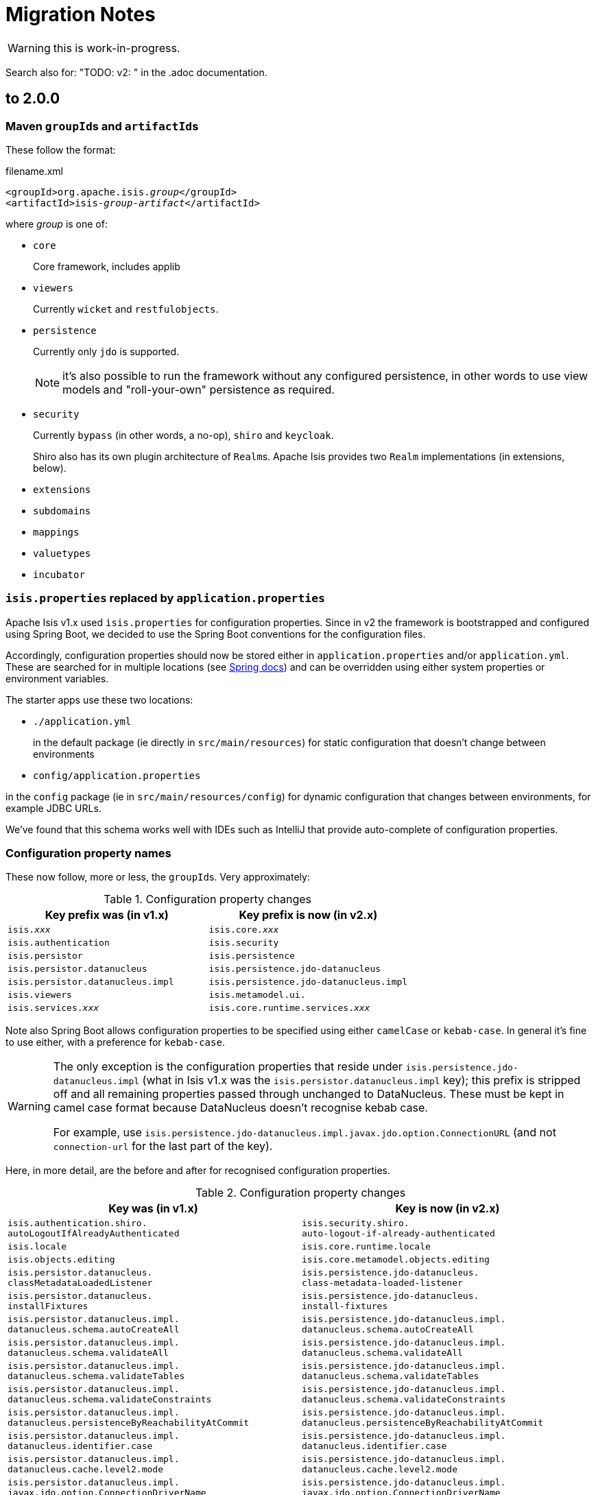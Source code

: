 = Migration Notes

WARNING: this is work-in-progress.

Search also for: "TODO: v2: " in the .adoc documentation.

== to 2.0.0

=== Maven ``groupId``s and ``artifactId``s

These follow the format:

[source,xml,subs=+quotes]
.filename.xml
----
<groupId>org.apache.isis._group_</groupId>
<artifactId>isis-_group_-_artifact_</artifactId>
----

where _group_ is one of:

* `core`
+
Core framework, includes applib

* `viewers`
+
Currently `wicket` and `restfulobjects`.

* `persistence`
+
Currently only `jdo` is supported.
+
NOTE: it's also possible to run the framework without any configured persistence, in other words to use view models and "roll-your-own" persistence as required.

* `security`
+
Currently `bypass` (in other words, a no-op), `shiro` and `keycloak`.
+
Shiro also has its own plugin architecture of ``Realm``s.
Apache Isis provides two ``Realm`` implementations (in extensions, below).

* `extensions`

* `subdomains`

* `mappings`

* `valuetypes`

* `incubator`



=== `isis.properties` replaced by `application.properties`

Apache Isis v1.x used `isis.properties` for configuration properties.
Since in v2 the framework is bootstrapped and configured using Spring Boot, we decided to use the Spring Boot conventions for the configuration files.

Accordingly, configuration properties should now be stored either in `application.properties` and/or `application.yml`.
These are searched for in multiple locations (see link:https://docs.spring.io/spring-boot/docs/1.5.20.RELEASE/reference/html/boot-features-external-config.html[Spring docs]) and can be overridden using either system properties or environment variables.

The starter apps use these two locations:

* `./application.yml`
+
in the default package (ie directly in `src/main/resources`) for static configuration that doesn't change between environments

* `config/application.properties`

in the `config` package (ie in `src/main/resources/config`) for dynamic configuration that changes between environments, for example JDBC URLs.

We've found that this schema works well with IDEs such as IntelliJ that provide auto-complete of configuration properties.


=== Configuration property names

These now follow, more or less, the ``groupId``s.
Very approximately:

.Configuration property changes
[cols="1m,1m", options="header",subs=+quotes]
|===

| Key prefix was (in v1.x)
| Key prefix is now (in v2.x)

|isis._xxx_                      |isis.core._xxx_
|isis.authentication             |isis.security
|isis.persistor                  |isis.persistence
|isis.persistor.datanucleus      |isis.persistence.jdo-datanucleus
|isis.persistor.datanucleus.impl |isis.persistence.jdo-datanucleus.impl
|isis.viewers                    |isis.metamodel.ui.
|isis.services._xxx_             |isis.core.runtime.services._xxx_

|===

Note also  Spring Boot allows configuration properties to be specified using either `camelCase` or `kebab-case`.
In general it's fine to use either, with a preference for `kebab-case`.

[WARNING]
====
The only exception is the configuration properties that reside under `isis.persistence.jdo-datanucleus.impl` (what in Isis v1.x was the `isis.persistor.datanucleus.impl` key); this prefix is stripped off and all remaining properties passed through unchanged to DataNucleus.
These must be kept in camel case format because DataNucleus doesn't recognise kebab case.

For example, use `isis.persistence.jdo-datanucleus.impl.javax.jdo.option.ConnectionURL` (and not `connection-url` for the last part of the key).
====

Here, in more detail, are the before and after for recognised configuration properties.

.Configuration property changes
[cols="1m,1m", options="header"]
|===

| Key was (in v1.x)
| Key is now (in v2.x)


|isis.authentication.shiro. +
autoLogoutIfAlreadyAuthenticated
|isis.security.shiro. +
auto-logout-if-already-authenticated

|isis.locale
|isis.core.runtime.locale


|isis.objects.editing
|isis.core.metamodel.objects.editing

|isis.persistor.datanucleus. +
classMetadataLoadedListener
|isis.persistence.jdo-datanucleus. +
class-metadata-loaded-listener

|isis.persistor.datanucleus. +
installFixtures
|isis.persistence.jdo-datanucleus. +
install-fixtures


|isis.persistor.datanucleus.impl. +
datanucleus.schema.autoCreateAll
|isis.persistence.jdo-datanucleus.impl. +
datanucleus.schema.autoCreateAll

|isis.persistor.datanucleus.impl. +
datanucleus.schema.validateAll
|isis.persistence.jdo-datanucleus.impl. +
datanucleus.schema.validateAll

|isis.persistor.datanucleus.impl. +
datanucleus.schema.validateTables
|isis.persistence.jdo-datanucleus.impl. +
datanucleus.schema.validateTables

|isis.persistor.datanucleus.impl. +
datanucleus.schema.validateConstraints
|isis.persistence.jdo-datanucleus.impl. +
datanucleus.schema.validateConstraints

|isis.persistor.datanucleus.impl. +
datanucleus.persistenceByReachabilityAtCommit
|isis.persistence.jdo-datanucleus.impl. +
datanucleus.persistenceByReachabilityAtCommit

|isis.persistor.datanucleus.impl. +
datanucleus.identifier.case
|isis.persistence.jdo-datanucleus.impl. +
datanucleus.identifier.case

|isis.persistor.datanucleus.impl. +
datanucleus.cache.level2.mode
|isis.persistence.jdo-datanucleus.impl. +
datanucleus.cache.level2.mode

|isis.persistor.datanucleus.impl. +
javax.jdo.option.ConnectionDriverName
|isis.persistence.jdo-datanucleus.impl. +
javax.jdo.option.ConnectionDriverName

|isis.persistor.datanucleus.impl. +
javax.jdo.option.ConnectionURL
|isis.persistence.jdo-datanucleus.impl. +
javax.jdo.option.ConnectionURL

|isis.persistor.datanucleus.impl. +
javax.jdo.option.ConnectionUserName
|isis.persistence.jdo-datanucleus.impl. +
javax.jdo.option.ConnectionUserName

|isis.persistor.datanucleus.impl. +
javax.jdo.option.ConnectionPassword
|isis.persistence.jdo-datanucleus.impl. +
javax.jdo.option.ConnectionPassword

|isis.persistor.datanucleus.impl. +
javax.jdo.option.PersistenceManagerFactoryClass
|isis.persistence.jdo-datanucleus.impl. +
javax.jdo.option.PersistenceManagerFactoryClass

|isis.persistor.datanucleus. +
standalone-collection.bulk-load
|isis.persistence.jdo-datanucleus. +
standalone-collection.bulk-load

|isis.persistor.enforceSafeSemantics
|(removed)



|

- isis.value.format -> isis.metamodel.ui.value.format
- isis.value.money -> isis.valuetypes.money
- isis.service.xxx -> isis.core.services.email
- isis.services.container -> isis.core.services.repository-service


|
|

|===



=== No longer any archetypes

TODO: document.

== 2.0.0-M2 to 2.0.0-M3

* `o.a.isis.schema.utils.Xxx` in the applib have moved to `o.a.isis.applib.util.schema`
* `o.a.isis.schema.utils.jaxbadapters.Xxx` in the applib have moved to `o.a.isis.applib.jaxbadapters`
* `BackgroundService` replaced by the `WrapperFactory#async(Object)`


=== Server-Sent-Event (SSE) Support (ISIS-2102)

Experimental feature to allow for submission of background-tasks, that themselves may fire UI-events to update eg. a progress-bar.

To make this work we introduce following components:

- A SSE Servlet listening on '/sse' for client requests.
- Client-Side Javascript that can subscribe 'EventStream's to the SSE Servlet
- An EventStreamSource interface for any designated background task to implement.
- An EventStreamService, that allows for such EventStreamSource objects to be submitted for execution on a thread-pool.
- An EventStreamSource is associated with an EventStream on which it may fire update events.
- These update events are propagated to the SSE Servlet, which informs its listening clients with the update event's payload data.

A first prototypical implementation of this mechanism also introduces a programming model extension, which for now only works for 'Markup' properties.

==== The Subscribing ViewModel

[source,java]
----
@ViewModel
class View {
	@Property(observe = BackgroundTask.class) // <-- client-side subscription to events of this type
	Markup markup; // <-- on ui-event, the markup component is client-side updated by the EventStreamSource.getPayload()
}
----

==== The Background Task

[source,java]
----
class BackgroundTask implements EventStreamSource {

    int progress = 0;

	@Override
	public void run(EventStream eventStream) {
	    // do something time consuming and eventually fire an update
	    ...
	    ++progress;
	    eventStream.fire(this);
	    ...
	}

	@Override
	public Markup getPayload() {
	    return new Markup("my current progress is " + progress);
	}

}
----

==== The Background Task Submitter

[source,java]
----
@DomainService
class Submitter {
    @Inject EventStreamService eventStreamService;

	@Action
	public void startBackgroundTask() {

		eventStreamService.submit(new BackgroundTask());

	}
}
----

=== ServicesInjector/ServiceRegistry

ServicesInjector was removed. New interface ServiceInjector and ServiceRegistry redefined.
//TODO work in progress with ISIS-2033

=== BuilderScripts simplified

The number of required type-parameters for 'BuilderScripts' has been reduced:

[source,java]
----
@Accessors(chain = true)
public class SimpleObjectBuilder
extends BuilderScriptAbstract<SimpleObject> { // <= only 1 type param

    @Getter
    private SimpleObject object;

	...
}

@AllArgsConstructor
public enum SimpleObject_persona
implements PersonaWithBuilderScript<SimpleObjectBuilder> /* <= only 1 type param */ ... {

    FOO("Foo"),
    BAR("Bar"),

	...

    public SimpleObjectBuilder builder() {
        return new SimpleObjectBuilder().setName(name);
    }

    public static class PersistAll
    extends PersonaEnumPersistAll<SimpleObject_persona, SimpleObject> /* <= only 2 type params */ {
		...
    }
}
----


== 2.0.0-M1 to 2.0.0-M2

=== AppConfig (ISIS-2039)

`AppConfig` is a new interface that is located through a variety of mechanisms:

* CDI if available, else
* Java 7's ServiceLoader mechanism (`META-INF/services/org.apache.isis.config.AppConfig` file to be present), else
* fallback to reading (peeking into) `isis.properties`.

Its API is simply:

[source,java]
----
@FunctionalInterface
public interface AppConfig {

    IsisConfiguration isisConfiguration();

}
----

The expected idiom is for the application's `AppManifest` to also implement this, eg:

[source,java]
----
@javax.ejb.Singleton                                                // <1>
public class HelloWorldAppManifest extends AppManifestAbstract
            implements AppConfig {                                  // <2>

    ...

    @Override
    public IsisConfiguration isisConfiguration () {
        return IsisConfiguration.buildFromAppManifest(this);
    }
}
----
<1> only required if the `AppConfig` is to be picked up using CDI

So, we have the `AppManifest` instantiated by CDI etc, and then the `IsisConfiguration` is built in turn from the `AppManifest`.
Once the `IsisConfiguration` is created, it is immutable.
And, following the above idiom, the `IsisConfiguration` also makes the `AppManifest` available:

[source,java]
----
public interface IsisConfiguration {
    ...
    AppManifest getAppManifest();
    ...
}
----


=== Table Tree Viewer (ISIS-898)

also: ISIS-1943,ISIS-1944,ISIS-1947

Note: Currently does not implement a Table Tree View but just a Tree View.

public API is:

* `TreeAdapter` (provides the parent/child relationship information between pojos to derive a tree-structure)
* `TreeNode` (with `LazyTreeNode` as the default implementation)
* `TreePath` (represents a coordinate-system to navigate any tree-structure)

[source,java]
----
public interface TreeAdapter<T> {

    Optional<T> parentOf(T value); // parent tree-node (pojo) of given value tree-node

    int childCountOf(T value); // number of child tree-nodes of given value tree-node

    Stream<T> childrenOf(T value); // stream of child tree-nodes of given value tree-node

}

// creating a tree starting at a given tree-node, where MyTreeAdapter implements TreeAdapter<T>

T root = ... // the tree's root (a pojo)
TreeNode<T> tree = TreeNode.lazy(root, MyTreeAdapter.class); // creates a tree-node with given 'root' as the tree's root

// expand a certain tree-node by specifying it's coordinates (TreePath) within the tree-structure

tree.expand(TreePath.of(0)); // expand the root node
tree.expand(TreePath.of(0, 1)); // expand the second child of the root node
----

A full example is showcased in the https://github.com/apache/isis/tree/master/examples/demo/src/main/java/demoapp/dom/tree[isis-demo] ...

Implementation of `TreeAdapter`

[source,java]
----
public class FileSystemTreeAdapter implements TreeAdapter<FileNode> {

	@Override
	public Optional<FileNode> parentOf(FileNode value) {
		if(value.getType()==FileNode.Type.FileSystemRoot) {
			return Optional.empty();
		}
		val parentFolderIfAny = value.asFile().getParentFile();
		if(parentFolderIfAny==null) {
			return Optional.empty(); // unexpected code reach, but just in case
		}
		return Optional.ofNullable(parentFolderIfAny)
				.map(FileNodeFactory::toFileNode);
	}

	@Override
	public int childCountOf(FileNode value) {
		return (int) streamChildFiles(value).count();
	}

	@Override
	public Stream<FileNode> childrenOf(FileNode value) {
		return streamChildFiles(value)
				.map(FileNodeFactory::toFileNode);
	}

	// -- HELPER
	private static Stream<File> streamChildFiles(FileNode value){
		val file = value.asFile();
		val childFiles = file.listFiles();
		if(childFiles==null) {
			return Stream.empty();
		}
		return Stream.of(childFiles)
				.filter(f->!f.isHidden());
	}
}
----

where `FileNode` doesn't, actually, need to implement `TreeNode`, it's just a regular view model:

[source,java]
----
@XmlRootElement(name="FileNode")
@DomainObject(nature=Nature.VIEW_MODEL)
@ToString
public class FileNode {

	public static enum Type {
		FileSystemRoot,
		Folder,
		File
	}

	@Getter @Setter protected String path;
	@Getter @Setter protected Type type;

	public String title() {
		if(path==null) {
			return null;
		}
		val file = asFile();
		return file.getName().length()!=0 ? file.getName() : file.toString();
	}

	public String iconName() {
		return type!=null ? type.name() : "";
	}

	// -- BREADCRUMB SUPPORT

	@PropertyLayout(navigable=Navigable.PARENT, hidden=Where.EVERYWHERE)
	public FileNode getParent() {
	    val parentFile = asFile().getParentFile();
	    return parentFile!=null ? FileNodeFactory.toFileNode(parentFile) : null;
	}

	// -- INIT

	void init(File file) {
		this.path = file.getAbsolutePath();
		if(file.isDirectory()) {
			type = isRoot(file) ? Type.FileSystemRoot : Type.Folder;
		} else {
			type = Type.File;
		}
	}

	// -- HELPER

	File asFile() {
		return new File(path);
	}

	private static boolean isRoot(File file) {
		return file.getParent()==null;
	}
}
----

And finally the ViewModel that provides the tree for rendering:

[source,java]
----
@ViewModel
public class TreeDemo extends DemoStub {

	/**
	 * @return the demo tree view model as a property
	 */
	public TreeNode<FileNode> getFileSystemTree() {
    		val root = FileNodeFactory.defaultRoot();
    		val tree = TreeNode.lazy(root, FileSystemTreeAdapter.class);
    		tree.expand(TreePath.of(0)); // expand the root node
    		return tree;
	}

    }

}
----


=== isis-core-wrapper removed (ISIS-1838/1839)


=== guice removed from applib and core (ISIS-1892)


=== web.xml now much simpler (ISIS-1895)

NOTE: see 'Servlet Context' below


=== @MemberGroupLayout was removed

=== Axon Eventbus Plugin

switching from axon 2.x to 3.x which involves that axon's *EventHandler* annotation has moved: org.axonframework.eventhandling.annotation.EventHandler -> org.axonframework.eventhandling.EventHandler

=== API Changes

- _IsisMatchers_ is no longer part of the 'core' API, but still available within test-scope.
- _Ensure_ as part of the 'core' API now accepts Java Predicates instead of hamcrest Matchers
- deployment types SERVER_EXPLORATION, UNIT_TESTING have been removed

=== Environment

Some ways of setting the DeploymentType (using web.xml or WebServer cmd-line flags -t or --type) have been removed. Instead running in PROTOTYPING (exemplified with Jetty) can be done in following ways:

[source,java]
----
 export PROTOTYPING=true ; mvn jetty:run
 mvn -DPROTOTYPING=true jetty:run
 mvn -Disis.deploymentType=PROTOTYPING jetty:run
----

We also introduced a SPI to customize this behavior. This issue is tracked by https://issues.apache.org/jira/browse/ISIS-1991

=== Servlet Context

 * web.xml: no longer required to install listeners, filters and servlets; but is still required to configure the welcome page; _org.apache.isis.core.webapp.IsisWebAppContextListener_ acts as the single application entry-point to setup the dynamic part of the ServletContext.
 ** ResourceCachingFilter is now configured via annotations (Servlet 3.0 spec), no longer needed to be declared in web.xml
 ** ResourceServlet is now configured via annotations (Servlet 3.0 spec), no longer needed to be declared in web.xml
 ** IsisTransactionFilterForRestfulObjects is now configured via annotations (Servlet 3.0 spec), no longer needed to be declared in web.xml
 ** webjars Servlet was removed, no longer needed to be declared in web.xml
 ** Shiro Environment, no longer needs to be declared in web.xml
 ** Wicket Environment, no longer needs to be declared in web.xml
 ** RestEasy Environment, no longer needs to be declared in web.xml
 ** IsisSessionFilter is now part of the RestEasy WebModule, no longer needs to be declared in web.xml
 ** LogOnExceptionLogger, no longer needs to be declared in web.xml
 * web.xml apart from the new WebContextListener we introduce new web-specific (optional) config values, nothing else needs to configured here:

[source,xml]
----
<?xml version="1.0" encoding="UTF-8"?>
<web-app xmlns:xsi="http://www.w3.org/2001/XMLSchema-instance"
	xmlns="http://xmlns.jcp.org/xml/ns/javaee"
	xsi:schemaLocation="http://xmlns.jcp.org/xml/ns/javaee http://xmlns.jcp.org/xml/ns/javaee/web-app_3_1.xsd"
	id="WebApp_ID" version="3.1">
	<display-name>My App</display-name>

	<welcome-file-list>
		<welcome-file>about/index.html</welcome-file>
	</welcome-file-list>

	<!-- unique bootstrapping entry-point for web-applications -->
        <listener>
		<listener-class>org.apache.isis.core.webapp.IsisWebAppContextListener</listener-class>
	</listener>

	<!-- optional for overriding default 'wicket' -->
	<context-param>
		<param-name>isis.viewer.wicket.basePath</param-name>
		<param-value>my-wicket</param-value>
	</context-param>

	<!-- optional for overriding default 'org.apache.isis.viewer.wicket.viewer.IsisWicketApplication' -->
	<context-param>
		<param-name>isis.viewer.wicket.app</param-name>
		<param-value>domainapp.webapp.MyDomainApplication</param-value>
	</context-param>

	<!-- optional for overriding default 'restful' -->
	<context-param>
		<param-name>isis.viewer.restfulobjects.basePath</param-name>
		<param-value>my-restful</param-value>
	</context-param>

</web-app>
----

=== Module Shiro

module 'shiro' moved from `/core` to `/core/plugins` and its maven artifactId changed, to be in line with the other core-plugins:

[source,xml]
----
<dependency>
	<groupId>org.apache.isis.core</groupId>
	<artifactId>isis-core-plugins-security-shiro</artifactId>
</dependency>
----

=== ObjectAdapter

ObjectAdapter is no longer holding a reference to an ObjectSpecification for the element type of collections. ObjectAdapter#getElementSpecification() moved to ObjectSpecification#getElementSpecification().

=== JAXB XmlAdapters (ISIS-1972)

We do now provide JAXB XmlAdapters for Java built-in temporal types in 'applib': org.apache.isis.applib.adapters.JaxbAdapters

=== Wicket-Viewer

Instead of browser built-in tooltip rendering, the framework now provides tooltips using Javascript and CSS, currently with following stylesheet defaults:

----
.ui-tooltip {
    max-width: 300px;
    color: rgb(70, 69, 69);
    background-color: WhiteSmoke;
    text-align: center;
    padding: 5px 10px;
    border-radius: 4px;
    font-size: 12px;
    box-shadow: 0 0 7px black;

    position: absolute;
    z-index: 9999;
}

span.isis-component-with-tooltip,
label.isis-component-with-tooltip,
.isis-component-with-tooltip label,
strong.isis-component-with-tooltip  {
   text-decoration: underline dashed;
}

.ui-helper-hidden-accessible { display:none; } /* accessibility support disabled */
----

=== REST Viewer

The content negotiation parameter 'suppress' does now allow more control on which '$$..' properties one wants to suppress. New options are

[source,java]
----
public static enum SuppressionType {
    /** suppress '$$RO', RO Spec representation*/
    RO,

    /** suppress '$$href', hyperlink to the representation*/
    HREF,

    /** suppress '$$instanceId', instance id of the domain object*/
    ID,

    /** suppress '$$domainType', object spec of the domain object */
    DOMAIN_TYPE,

    /** suppress '$$title', title of the domain object*/
    TITLE,

    /** suppress all '$$...' entries*/
    ALL
}
----

where these are case-insensitive and may be combined to a comma-separated set.
 Eg. to suppress $$title and $$href one could simply request
----
application/json;profile=urn:org.apache.isis/v1;suppress=title,href
----
We do not break the previous behavior with 'suppress=true' being equivalent to 'suppress=ro'

=== new RestfulClient

Adds a new JAX-RS 2.0 compliant RestfulClient to core-applib:

Client-Side Setup:
[source,xml]
----
<dependency>
	<groupId>org.apache.isis.core</groupId>
	<artifactId>isis-core-applib</artifactId>
	<version>2.0.0-M2-SNAPSHOT</version>
</dependency>
<dependency>
	<groupId>javax.ws.rs</groupId>
	<artifactId>javax.ws.rs-api</artifactId>
	<version>2.1.1</version>
</dependency>
<dependency>
	<groupId>org.glassfish.jersey.core</groupId>
	<artifactId>jersey-client</artifactId>
	<version>2.25.1</version>
</dependency>
<dependency>
	<groupId>org.eclipse.persistence</groupId>
	<artifactId>org.eclipse.persistence.moxy</artifactId>
	<version>2.6.0</version>
</dependency>
----

Synchronous example with Basic-Auth:

[source,java]
----
RestfulClientConfig clientConfig = new RestfulClientConfig();
clientConfig.setRestfulBase("http://localhost:8080/helloworld/restful/");
// setup basic-auth
clientConfig.setUseBasicAuth(true);
clientConfig.setRestfulAuthUser("sven");
clientConfig.setRestfulAuthPassword("pass");

RestfulClient client = RestfulClient.ofConfig(clientConfig);

Builder request = client.request(
				"services/myService/actions/lookupMyObjectById/invoke",
				SuppressionType.setOf(SuppressionType.RO));

Entity<String> args = client.arguments()
		.addActionParameter("id", "12345")
		.build();

Response response = request.post(args);

ResponseDigest<MyObject> digest = client.digest(response, MyObject.class);

if(digest.isSuccess()) {
	System.out.println("result: "+ digest.get().get$$instanceId());
} else {
	digest.getFailureCause().printStackTrace();
}
----

Asynchronous example with Basic-Auth:

[source,java]
----
RestfulClientConfig clientConfig = new RestfulClientConfig();
clientConfig.setRestfulBase("http://localhost:8080/helloworld/restful/");
// setup basic-auth
clientConfig.setUseBasicAuth(true);
clientConfig.setRestfulAuthUser("sven");
clientConfig.setRestfulAuthPassword("pass");

RestfulClient client = RestfulClient.ofConfig(clientConfig);

Builder request = client.request(
                "services/myService/actions/lookupMyObjectById/invoke",
                SuppressionType.setOf(SuppressionType.RO));

Entity<String> args = client.arguments()
        .addActionParameter("id", "12345")
        .build();

Future<Response> asyncResponse = request
        .async()
        .post(args);

CompletableFuture<ResponseDigest<MyObject>> digestFuture =
                client.digest(asyncResponse, MyObject.class);

ResponseDigest<MyObject> digest = digestFuture.get(); // blocking

if(digest.isSuccess()) {
    System.out.println("result: "+ digest.get().get$$instanceId());
} else {
    digest.getFailureCause().printStackTrace();
}
----

=== Concurrent Computation

Support for concurrent computation within an open session utilizing a ForkJoinPool

[source,java]
----
Supplier<T> computation = ()->doSomeComputation();
CompletableFuture<T> completableFuture = IsisContext.compute(computation);

T result = completableFuture.get(); // blocking call
----

=== ConfigurationService

ConfigurationService and its internal implementation(s) were removed, instead use IsisConfiguration, which can be retrieved either via injection or static method:

[source,java]
----
@Inject IsisConfiguration configuration;
// or
IsisConfiguration configuration = IsisContext.getConfiguration();
----

=== Configuration Menu

The Configuration Menu within the UI now uses its own (and completely separated) interface, that handles masking of sensitive values (eg. passwords):

[source,java]
----
package org.apache.isis.applib.services.confview;

public interface ConfigurationViewService {
    /**
     * Returns all properties, each as an instance of {@link ConfigurationProperty} (a view model).
     * Mask sensitive values if required.
     */
    Set<ConfigurationProperty> allProperties();
}
----

=== @PostConstuct

_@PostConstuct_ methods declared with domain objects no longer get passed over the IsisConfiguration. For now only zero-arg initializers are supported. (We might re-add parameter support, this is work in progress)

=== Wicket-Viewer

==== custom theme providers (ISIS-2047)

Customize the ThemeChooser by providing your own implementation of IsisWicketThemeSupport

[source,java]
----
public interface IsisWicketThemeSupport {
    ThemeProvider getThemeProvider();
    List<String> getEnabledThemeNames();
}
----

to be configured using
----
isis.viewer.wicket.themes.provider=org.my.IsisWicketThemeSupport
----

=== Removed o.a.i.WebServer (ISIS-2067)

might need to reinstate, or long-term will have SpringBoot etc do the bootstrapping.


== 1.x to 2.0.0-M1

=== java.time support (ISIS-1636)

The framework supports following temporal values from the Java Time API (and Joda):

==== Date only

* java.sql.Date
* java.time.LocalDate (since 2.0.0-M1)
* org.joda.time.LocalDate

==== Date and Time

* java.util.Date
* java.sql.Timestamp
* java.time.LocalDateTime (since 2.0.0-M1)
* java.time.OffsetDateTime (since 2.0.0-M1)
* org.joda.time.DateTime
* org.joda.time.LocalDateTime

==== View Model Example

If used with JAXB View Models, you need to specify specific XmlAdapters as provided by org.apache.isis.applib.util.JaxbAdapters.*. See this JAXB Viewmodel example using lombok:

[source,java]
----
@XmlRootElement(name = "Demo")
@XmlType
@XmlAccessorType(XmlAccessType.FIELD)
@DomainObject(nature=Nature.VIEW_MODEL)
public class TemporalDemo {

    // -- DATE ONLY (LOCAL TIME)

    @XmlElement @XmlJavaTypeAdapter(SqlDateAdapter.class)
    @Getter @Setter private java.sql.Date javaSqlDate;

    @XmlElement @XmlJavaTypeAdapter(LocalDateAdapter.class)
    @Getter @Setter private LocalDate javaLocalDate;

    // -- DATE AND TIME (LOCAL TIME)

    @XmlElement @XmlJavaTypeAdapter(DateAdapter.class)
    @Getter @Setter private Date javaUtilDate;

    @XmlElement @XmlJavaTypeAdapter(SqlTimestampAdapter.class)
    @Getter @Setter private java.sql.Timestamp javaSqlTimestamp;

    @XmlElement @XmlJavaTypeAdapter(LocalDateTimeAdapter.class)
    @Getter @Setter private LocalDateTime javaLocalDateTime;

    // -- DATE AND TIME (WITH TIMEZONE OFFSET)

    @XmlElement @XmlJavaTypeAdapter(OffsetDateTimeAdapter.class)
    @Getter @Setter private OffsetDateTime javaOffsetDateTime;

    // --

    public void initDefaults() {

        log.info("TemporalDemo::initDefaults");

        javaUtilDate = new Date();
        javaSqlDate = new java.sql.Date(System.currentTimeMillis());
        javaSqlTimestamp = new java.sql.Timestamp(System.currentTimeMillis());

        javaLocalDate = LocalDate.now();
        javaLocalDateTime = LocalDateTime.now();
        javaOffsetDateTime = OffsetDateTime.now();
    }

}
----

=== web-docker (ISIS-1969)

NOTE: TODO - To document, in particular how to use in the helloworld/simpleapp archetypes.

NB: ISIS-1969: the Docker image isn't yet being released, pending https://issues.apache.org/jira/browse/INFRA-17518[INFRA-17518].

=== Plugin architecture (ISIS-1753 and others)

NOTE: TODO ...

* describe the plugin architecture in general, use of ServiceLoader etc
* describe in particular the event bus plugin architecture (ISIS-1753)
* describe in particular the other plugins (objectstore, security, resteasy, bytecode enhancement, ...)

=== Ticket (for ErrorReportingService) is now an interface, not a class (ISIS-1955)

NOTE: TODO - ... and so any concrete implementations will need to be changed

=== Override hsqldb for integtests (ISIS-1958)

sample usage:

[source,java]
----
public abstract class MyIntegTestAbstract extends IntegrationTestJupiter {

  public MyIntegTestAbstract() {
    super(new MyModule()
      .withAdditionalModules( /* ... */)
      // ...
      .withConfigurationProperties(databaseConfigForTest())
    );
  }

  private static Map<String, String> databaseConfigForTest() {
    Map<String, String> map = new HashMap<>();

    // for refernce see AppManifest.Util.withJavaxJdoRunInMemoryProperties(map)

    map.put(AppManifest.Util.ISIS_PERSISTOR_DATANUCLEUS_IMPL + "javax.jdo.option.ConnectionURL", "jdbc:mariadb://127.0.0.1/demo");
    map.put(AppManifest.Util.ISIS_PERSISTOR_DATANUCLEUS_IMPL + "javax.jdo.option.ConnectionDriverName", "org.mariadb.jdbc.MariaDbDataSource");
    map.put(AppManifest.Util.ISIS_PERSISTOR_DATANUCLEUS_IMPL + "javax.jdo.option.ConnectionUserName", "sven");
    map.put(AppManifest.Util.ISIS_PERSISTOR_DATANUCLEUS_IMPL + "javax.jdo.option.ConnectionPassword", "pass");

    return map;
  }
  ...

}
----


=== Reworked o.a.i.WebServer (ISIS-1067)

Changed parameter flags:

* `-m`, `--manifest`, `--appManifest`
* `-d`, `--dev`, `--prototype`
* `-p`, `--port`

Not other flags supported.

